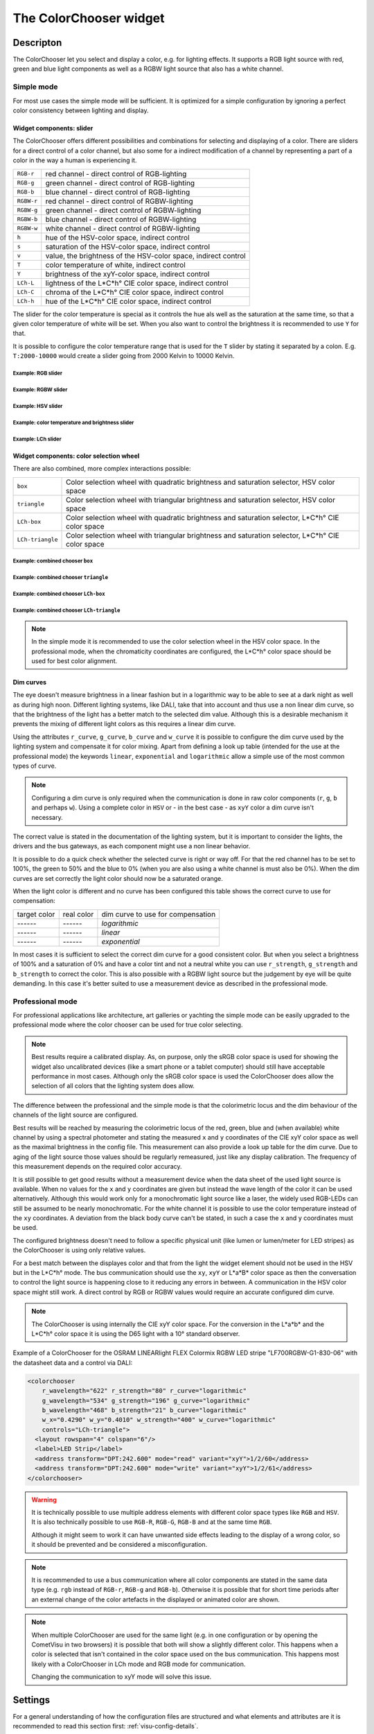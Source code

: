 .. _colorchooser:

The ColorChooser widget
=======================

.. api-doc:: ColorChooser

Descripton
----------

.. ###START-WIDGET-DESCRIPTION### Please do not change the following content. Changes will be overwritten

The ColorChooser let you select and display a color, e.g. for lighting effects.
It supports a RGB light source with red, green and blue light components as well
as a RGBW light source that also has a white channel.


.. ###END-WIDGET-DESCRIPTION###

.. widget-example::

    <settings sleep="500">
        <screenshot name="colorchooser_example" sleep="1000">
            <caption>The ColorChooser</caption>
            <data address="1/2/59" type="float">50</data>
            <data address="1/2/60" type="float">60</data>
            <data address="1/2/61" type="float">100</data>
        </screenshot>
    </settings>
    <colorchooser controls="LCh-box;T:2500-15000;Y">
      <layout colspan="6" rowspan="6"/>
      <label>ColorChooser</label>
      <address transform="DPT:5.001" mode="readwrite" variant="r">1/2/59</address>
      <address transform="DPT:5.001" mode="readwrite" variant="g">1/2/60</address>
      <address transform="DPT:5.001" mode="readwrite" variant="b">1/2/61</address>
    </colorchooser>

Simple mode
^^^^^^^^^^^

For most use cases the simple mode will be sufficient. It is optimized for
a simple configuration by ignoring a perfect color consistency between lighting
and display.

Widget components: slider
"""""""""""""""""""""""""

The ColorChooser offers different possibilities and combinations for selecting
and displaying of a color. There are sliders for a direct control of a
color channel, but also some for a indirect modification of a channel by
representing a part of a color in the way a human is experiencing it.

========== =====================================================================
``RGB-r``  red channel - direct control of RGB-lighting
``RGB-g``  green channel - direct control of RGB-lighting
``RGB-b``  blue channel - direct control of RGB-lighting
``RGBW-r`` red channel - direct control of RGBW-lighting
``RGBW-g`` green channel - direct control of RGBW-lighting
``RGBW-b`` blue channel - direct control of RGBW-lighting
``RGBW-w`` white channel - direct control of RGBW-lighting
``h``      hue of the HSV-color space, indirect control
``s``      saturation of the HSV-color space, indirect control
``v``      value, the brightness of the HSV-color space, indirect control
``T``      color temperature of white, indirect control
``Y``      brightness of the xyY-color space, indirect control
``LCh-L``  lightness of the L*C*h° CIE color space, indirect control
``LCh-C``  chroma of the L*C*h° CIE color space, indirect control
``LCh-h``  hue of the L*C*h° CIE color space, indirect control
========== =====================================================================

The slider for the color temperature is special as it controls the hue als
well as the saturation at the same time, so that a given color temperature of
white will be set. When you also want to control the brightness it is recommended
to use ``Y`` for that.

It is possible to configure the color temperature range that is used for the
``T`` slider by stating it separated by a colon. E.g. ``T:2000-10000`` would
create a slider going from 2000 Kelvin to 10000 Kelvin.

Example: RGB slider
...................

.. widget-example::

    <settings sleep="500">
        <screenshot name="colorchooser_slider_rgb" sleep="1000">
            <caption>ColorChooser, RGB slider</caption>
            <data address="1/2/59" type="float">90</data>
            <data address="1/2/60" type="float">80</data>
            <data address="1/2/61" type="float">100</data>
        </screenshot>
    </settings>
    <colorchooser controls="RGB-r;RGB-g;RGB-b">
      <layout colspan="6" rowspan="4"/>
      <label>ColorChooser RGB slider</label>
      <address transform="DPT:5.001" mode="readwrite" variant="r">1/2/59</address>
      <address transform="DPT:5.001" mode="readwrite" variant="g">1/2/60</address>
      <address transform="DPT:5.001" mode="readwrite" variant="b">1/2/61</address>
    </colorchooser>

Example: RGBW slider
....................

.. widget-example::

    <settings sleep="500">
        <screenshot name="colorchooser_slider_rgbw" sleep="1000">
            <caption>ColorChooser, RGBW slider</caption>
            <data address="1/2/59" type="float">90</data>
            <data address="1/2/60" type="float">100</data>
            <data address="1/2/61" type="float">0</data>
            <data address="1/2/62" type="float">80</data>
        </screenshot>
    </settings>
    <colorchooser controls="RGBW-r;RGBW-g;RGBW-b;RGBW-w">
      <layout colspan="6" rowspan="4"/>
      <label>ColorChooser RGBW slider</label>
      <address transform="DPT:5.001" mode="readwrite" variant="RGBW-r">1/2/59</address>
      <address transform="DPT:5.001" mode="readwrite" variant="RGBW-g">1/2/60</address>
      <address transform="DPT:5.001" mode="readwrite" variant="RGBW-b">1/2/61</address>
      <address transform="DPT:5.001" mode="readwrite" variant="RGBW-w">1/2/62</address>
    </colorchooser>

Example: HSV slider
...................

.. widget-example::

    <settings sleep="500">
        <screenshot name="colorchooser_slider_hsv" sleep="1000">
            <caption>ColorChooser, HSV slider</caption>
            <data address="1/2/59" type="float">99</data>
            <data address="1/2/60" type="float">80</data>
            <data address="1/2/61" type="float">90</data>
        </screenshot>
    </settings>
    <colorchooser controls="h;s;v">
      <layout colspan="6" rowspan="4"/>
      <label>ColorChooser HSV slider</label>
      <address transform="DPT:5.001" mode="readwrite" variant="h">1/2/59</address>
      <address transform="DPT:5.001" mode="readwrite" variant="s">1/2/60</address>
      <address transform="DPT:5.001" mode="readwrite" variant="v">1/2/61</address>
    </colorchooser>

Example: color temperature and brightness slider
................................................

.. widget-example::

    <settings sleep="500">
        <screenshot name="colorchooser_slider_TY" sleep="1000">
            <caption>ColorChooser, color temperature and brightness slider</caption>
            <data address="1/2/59" type="float">45.1</data>
            <data address="1/2/60" type="float">68.6</data>
            <data address="1/2/61" type="float">100</data>
        </screenshot>
    </settings>
    <colorchooser controls="T:2000-10000;Y">
      <layout colspan="6" rowspan="3"/>
      <label>ColorChooser T and Y slider</label>
      <address transform="DPT:5.001" mode="readwrite" variant="r">1/2/59</address>
      <address transform="DPT:5.001" mode="readwrite" variant="g">1/2/60</address>
      <address transform="DPT:5.001" mode="readwrite" variant="b">1/2/61</address>
    </colorchooser>

Example: LCh slider
....................

.. widget-example::

    <settings sleep="500">
        <screenshot name="colorchooser_slider_LCh" sleep="1000">
            <caption>ColorChooser, LCh slider</caption>
            <data address="1/2/59" type="float">42.7</data>
            <data address="1/2/60" type="float">0</data>
            <data address="1/2/61" type="float">100</data>
        </screenshot>
    </settings>
    <colorchooser controls="LCh-L;LCh-C;LCh-h">
      <layout colspan="6" rowspan="4"/>
      <label>ColorChooser LCh slider</label>
      <address transform="DPT:5.001" mode="readwrite" variant="r">1/2/59</address>
      <address transform="DPT:5.001" mode="readwrite" variant="g">1/2/60</address>
      <address transform="DPT:5.001" mode="readwrite" variant="b">1/2/61</address>
    </colorchooser>

Widget components: color selection wheel
""""""""""""""""""""""""""""""""""""""""

There are also combined, more complex interactions possible:

================ ================================================================================================
``box``          Color selection wheel with quadratic brightness and saturation selector, HSV color space
``triangle``     Color selection wheel with triangular brightness and saturation selector, HSV color space
``LCh-box``      Color selection wheel with quadratic brightness and saturation selector, L*C*h° CIE color space
``LCh-triangle`` Color selection wheel with triangular brightness and saturation selector, L*C*h° CIE color space
================ ================================================================================================

Example: combined chooser ``box``
.................................

.. widget-example::

    <settings>
        <screenshot name="colorchooser_complex_box">
            <caption>ColorChooser, combined chooser: box</caption>
        </screenshot>
    </settings>
    <colorchooser controls="box">
      <layout colspan="6" rowspan="4"/>
      <label>ColorChooser box</label>
      <address transform="DPT:5.001" mode="readwrite" variant="r">1/2/59</address>
      <address transform="DPT:5.001" mode="readwrite" variant="g">1/2/60</address>
      <address transform="DPT:5.001" mode="readwrite" variant="b">1/2/61</address>
    </colorchooser>

Example: combined chooser ``triangle``
......................................

.. widget-example::

    <settings>
        <screenshot name="colorchooser_complex_triangle">
            <caption>ColorChooser, combined chooser: triangle</caption>
        </screenshot>
    </settings>
    <colorchooser controls="triangle">
      <layout colspan="6" rowspan="4"/>
      <label>ColorChooser triangle</label>
      <address transform="DPT:5.001" mode="readwrite" variant="r">1/2/59</address>
      <address transform="DPT:5.001" mode="readwrite" variant="g">1/2/60</address>
      <address transform="DPT:5.001" mode="readwrite" variant="b">1/2/61</address>
    </colorchooser>

Example: combined chooser ``LCh-box``
.....................................

.. widget-example::

    <settings>
        <screenshot name="colorchooser_complex_LCh_box">
            <caption>ColorChooser, combined chooser: LCh-box</caption>
        </screenshot>
    </settings>
    <colorchooser controls="LCh-box">
      <layout colspan="6" rowspan="4"/>
      <label>ColorChooser LCh-box</label>
      <address transform="DPT:5.001" mode="readwrite" variant="r">1/2/59</address>
      <address transform="DPT:5.001" mode="readwrite" variant="g">1/2/60</address>
      <address transform="DPT:5.001" mode="readwrite" variant="b">1/2/61</address>
    </colorchooser>

Example: combined chooser ``LCh-triangle``
..........................................

.. widget-example::

    <settings>
        <screenshot name="colorchooser_complex_LCh_triangle">
            <caption>ColorChooser, combined chooser: LCh-triangle</caption>
        </screenshot>
    </settings>
    <colorchooser controls="LCh-triangle">
      <layout colspan="6" rowspan="4"/>
      <label>ColorChooser LCh-triangle</label>
      <address transform="DPT:5.001" mode="readwrite" variant="r">1/2/59</address>
      <address transform="DPT:5.001" mode="readwrite" variant="g">1/2/60</address>
      <address transform="DPT:5.001" mode="readwrite" variant="b">1/2/61</address>
    </colorchooser>

.. NOTE::

    In the simple mode it is recommended to use the color selection wheel in the
    HSV color space. In the professional mode, when the chromaticity coordinates
    are configured, the L*C*h° color space should be used for best color
    alignment.

Dim curves
""""""""""

The eye doesn't measure brightness in a linear fashion but in a logarithmic
way to be able to see at a dark night as well as during high noon. Different
lighting systems, like DALI, take that into account and thus use a non linear
dim curve, so that the brightness of the light has a better match to the selected
dim value. Although this is a desirable mechanism it prevents the mixing of
different light colors as this requires a linear dim curve.

Using the attributes ``r_curve``, ``g_curve``, ``b_curve`` and ``w_curve`` it
is possible to configure the dim curve used by the lighting system and
compensate it for color mixing. Apart from defining a look up table (intended
for the use at the professional mode) the keywords ``linear``, ``exponential``
and ``logarithmic`` allow a simple use of the most common types of curve.

.. note::

    Configuring a dim curve is only required when the communication is
    done in raw color components (``r``, ``g``, ``b`` and perhaps ``w``).
    Using a complete color in ``HSV`` or - in the best case - as ``xyY`` color
    a dim curve isn't necessary.

The correct value is stated in the documentation of the lighting system, but
it is important to consider the lights, the drivers and the bus gateways, as
each component might use a non linear behavior.

It is possible to do a quick check whether the selected curve is right or way
off. For that the red channel has to be set to 100%, the green to 50% and the
blue to 0% (when you are also using a white channel is must also be 0%).
When the dim curves are set correctly the light color should now be a saturated
orange.

When the light color is different and no curve has been configured this table
shows the correct curve to use for compensation:

.. raw:: html

   <style>
      .exporange    {background-color:#ffe500; color:#ffe500;}
      .linearorange {background-color:#ff7f00; color:#ff7f00;}
      .logorange    {background-color:#ff0800; color:#ff0800;}
   </style>

.. role:: exporange
.. role:: linearorange
.. role:: logorange

====================== ====================== =========================================
target color           real color             dim curve to use for compensation
---------------------- ---------------------- -----------------------------------------
:linearorange:`------` :logorange:`------`    `logarithmic`
:linearorange:`------` :linearorange:`------` `linear`
:linearorange:`------` :exporange:`------`    `exponential`
====================== ====================== =========================================

In most cases it is sufficient to select the correct dim curve for a good
consistent color. But when you select a brightness of 100% and a saturation
of 0% and have a color tint and not a neutral white you can use  ``r_strength``,
``g_strength`` and ``b_strength`` to correct the color.
This is also possible with a RGBW light source but the judgement by eye will
be quite demanding. In this case it's better suited to use a measurement
device as described in the professional mode.

Professional mode
^^^^^^^^^^^^^^^^^

For professional applications like architecture, art galleries or yachting the
simple mode can be easily upgraded to the professional mode where the color
chooser can be used for true color selecting.

.. note::

    Best results require a calibrated display. As, on purpose, only the sRGB
    color space is used for showing the widget also uncalibrated devices
    (like a smart phone or a tablet computer) should still have acceptable
    performance in most cases. Although only the sRGB color space is used the
    ColorChooser does allow the selection of all colors that the lighting
    system does allow.

The difference between the professional and the simple mode is that the
colorimetric locus and the dim behaviour of the channels of the light source are
configured.

Best results will be reached by measuring the colorimetric locus of the red,
green, blue and (when available) white channel by using a spectral photometer
and stating the measured ``x`` and ``y`` coordinates of the CIE xyY color space
as well as the maximal brightness in the config file. This measurement can also provide
a look up table for the dim curve.
Due to aging of the light source those values should be regularly remeasured,
just like any display calibration. The frequency of this measurement depends
on the required color accuracy.

It is still possible to get good results without a measurement device when the
data sheet of the used light source is available. When no values for the ``x``
and ``y`` coordinates are given but instead the wave length of the color it
can be used alternatively. Although this would work only for a monochromatic
light source like a laser, the widely used RGB-LEDs can still be assumed to be
nearly monochromatic. For the white channel it is possible to use the
color temperature instead of the ``xy`` coordinates. A deviation from the
black body curve can't be stated, in such a case the  ``x`` and ``y``
coordinates must be used.

The configured brightness doesn't need to follow a specific physical unit (like
lumen or lumen/meter for LED stripes) as the ColorChooser is using only relative
values.

For a best match between the displayes color and that from the light the
widget element should not be used in the HSV but in the L*C*h° mode. The
bus communication should use the ``xy``, ``xyY`` or L*a*B* color space as then
the conversation to control the light source is happening close to it
reducing any errors in between. A communication in the HSV color space might
still work. A direct control by RGB or RGBW values would require an accurate
configured dim curve.

.. note::

    The ColorChooser is using internally the CIE xyY color space. For the
    conversion in the L*a*b* and the L*C*h° color space it is using the D65
    light with a 10° standard observer.

Example of a ColorChooser for the OSRAM LINEARlight FLEX Colormix RGBW
LED stripe "LF700RGBW-G1-830-06" with the datasheet data and a control via DALI:

.. code-block:: xml

    <colorchooser
        r_wavelength="622" r_strength="80" r_curve="logarithmic"
        g_wavelength="534" g_strength="196" g_curve="logarithmic"
        b_wavelength="468" b_strength="21" b_curve="logarithmic"
        w_x="0.4290" w_y="0.4010" w_strength="400" w_curve="logarithmic"
        controls="LCh-triangle">
      <layout rowspan="4" colspan="6"/>
      <label>LED Strip</label>
      <address transform="DPT:242.600" mode="read" variant="xyY">1/2/60</address>
      <address transform="DPT:242.600" mode="write" variant="xyY">1/2/61</address>
    </colorchooser>

.. warning::

    It is technically possible to use multiple address elements with different
    color space types like ``RGB`` and ``HSV``. It is also technically possible
    to use ``RGB-R``, ``RGB-G``, ``RGB-B`` and at the same time ``RGB``.

    Although it might seem to work it can have unwanted side effects leading
    to the display of a wrong color, so it should be prevented and be considered
    a misconfiguration.

.. note::

    It is recommended to use a bus communication where all color components are
    stated in the same data type (e.g. ``rgb`` instead of ``RGB-r``, ``RGB-g``
    and ``RGB-b``). Otherwise it is possible that for short time periods
    after an external change of the color artefacts in the displayed or
    animated color are shown.

.. note::

    When multiple ColorChooser are used for the same light (e.g. in one
    configuration or by opening the CometVisu in two browsers) it is possible
    that both will show a slightly different color. This happens when a color
    is selected that isn't contained in the color space used on the bus
    communication. This happens most likely with a ColorChooser in LCh mode
    and RGB mode for communication.

    Changing the communication to xyY mode will solve this issue.

Settings
--------

For a general understanding of how the configuration files are structured and what elements and attributes are
it is recommended to read this section first: :ref:`visu-config-details`.

The behaviour and appearance of the Info widget can be influenced by using certain attributes and elements.
The following tables show the allowed attributes and elements and their possible values.
The screenshots show, how both can be edited in the :ref:`editor <editor>`.

Attributes underlined by ..... are mandatory, all the others are optional and be omitted.

Allowed attributes in the colorchooser-element
^^^^^^^^^^^^^^^^^^^^^^^^^^^^^^^^^^^^^^^^^^^^^^

.. parameter-information:: colorchooser

.. widget-example::
    :editor: attributes
    :scale: 75
    :align: center

    <caption>Attributes in the editor (simple view) [#f1]_</caption>
    <colorchooser>
        <label>RGB floor</label>
        <address transform="DPT:232.600" mode="readwrite" variant="rgb">1/2/59</address>
    </colorchooser>


Allowed child-elements und their attributes
^^^^^^^^^^^^^^^^^^^^^^^^^^^^^^^^^^^^^^^^^^^

.. elements-information:: colorchooser

.. widget-example::
    :editor: elements
    :scale: 75
    :align: center

    <caption>Elements in the editor</caption>
    <colorchooser>
      <label>RGB floor</label>
      <address transform="DPT:5.001" mode="readwrite" variant="r">1/2/59</address>
      <address transform="DPT:5.001" mode="readwrite" variant="g">1/2/60</address>
      <address transform="DPT:5.001" mode="readwrite" variant="b">1/2/61</address>
    </colorchooser>

.. IMPORTANT::

    When you need to address each color (red, green and blue) individually you
    need to add a group address with corresponding ``variant`` each. For
    OpenHAB Color Items or one of the combined KNX data types this does not hold,
    here it is e.g. possible to use a ``variant="rgb"`` instead.

Valid values for ``variant`` are:

========== =====================================================================
``RGB-r``  Red channel of RGB lighting
``RGB-g``  Green channel of RGB lighting
``RGB-b``  Blue channel of RGB lighting
``r``      Shortcut for ``RGB-r``
``g``      Shortcut for ``RGB-g``
``b``      Shortcut for ``RGB-b``
``rgb``    Combined data type of RGB lighting
``RGBW-r`` Red channel of RGBW lighting
``RGBW-g`` Green channel of RGBW lighting
``RGBW-b`` Blue channel of RGBW lighting
``RGBW-w`` White channel of RGBW lighting
``rgbw``   Combined data type of RGBW lighting
``h``      Hue channel of HSV controlled lighting
``s``      Saturation channel of HSV controlled lighting
``v``      Value channel of HSV controlled lighting
``hsv``    Combined data type of HSV controlled lighting
``x``      x channel of xyY controlled lighting
``y``      y channel of xyY controlled lighting
``Y``      Y channel of xyY controlled lighting
``xy``     Combined data type of xyY controlled lighting
``xyY``    Combined data type of xyY controlled lighting
========== =====================================================================

.. note::

    The ``variant`` used for communication doesn't necessarily be similar to
    the used widget elements as defined by ``controls``. It is valid to use
    a ColorChooser with a HSV control and RGB bus communication.

Examples
--------

It is possible to manually edit the :ref:`visu_config.xml <xml-format>` and add an entry
for the Info widget.

.. CAUTION::
    Make sure that you only use UTF-8 encoded characters by settings the encoding in your
    XML-editor to UTF-8 mode!

.. ###START-WIDGET-EXAMPLES### Please do not change the following content. Changes will be overwritten

.. code-block:: xml

    
    <colorchooser>
      <layout colspan="6" rowspan="4"/>
      <label>RGB kitchen</label>
      <address transform="DPT:5.001" mode="readwrite" variant="r">1/2/59</address>
      <address transform="DPT:5.001" mode="readwrite" variant="g">1/2/60</address>
      <address transform="DPT:5.001" mode="readwrite" variant="b">1/2/61</address>
    </colorchooser>
        

.. ###END-WIDGET-EXAMPLES###

.. rubric:: Footnotes